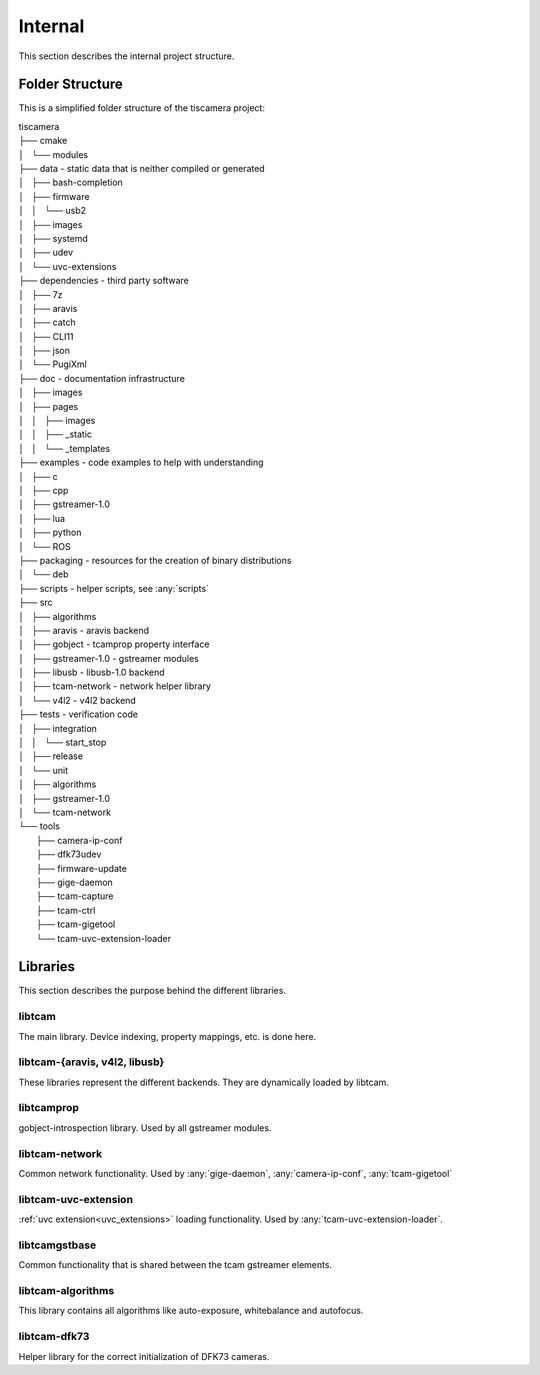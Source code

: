 ########
Internal
########

This section describes the internal project structure.

Folder Structure
================

This is a simplified folder structure of the tiscamera project:


|   tiscamera
|   ├── cmake
|   │   └── modules
|   ├── data - static data that is neither compiled or generated
|   │   ├── bash-completion
|   │   ├── firmware
|   │   │   └── usb2
|   │   ├── images
|   │   ├── systemd
|   │   ├── udev
|   │   └── uvc-extensions
|   ├── dependencies - third party software 
|   │   ├── 7z
|   │   ├── aravis
|   │   ├── catch
|   │   ├── CLI11
|   │   ├── json
|   │   └── PugiXml
|   ├── doc - documentation infrastructure
|   │   ├── images
|   │   ├── pages
|   │   │   ├── images
|   │   │   ├── _static
|   │   │   └── _templates
|   ├── examples - code examples to help with understanding 
|   │   ├── c
|   │   ├── cpp
|   │   ├── gstreamer-1.0
|   │   ├── lua
|   │   ├── python
|   │   └── ROS
|   ├── packaging - resources for the creation of binary distributions
|   │   └── deb
|   ├── scripts - helper scripts, see :any:`scripts`
|   ├── src
|   │   ├── algorithms
|   │   ├── aravis - aravis backend
|   │   ├── gobject - tcamprop property interface
|   │   ├── gstreamer-1.0 - gstreamer modules
|   │   ├── libusb - libusb-1.0 backend
|   │   ├── tcam-network - network helper library
|   │   └── v4l2 - v4l2 backend
|   ├── tests - verification code
|   │   ├── integration
|   │   │   └── start_stop
|   │   ├── release
|   │   └── unit
|   │       ├── algorithms
|   │       ├── gstreamer-1.0
|   │       └── tcam-network
|   └── tools
|       ├── camera-ip-conf
|       ├── dfk73udev
|       ├── firmware-update
|       ├── gige-daemon
|       ├── tcam-capture
|       ├── tcam-ctrl
|       ├── tcam-gigetool
|       └── tcam-uvc-extension-loader

Libraries
=========

This section describes the purpose behind the different libraries.

libtcam
-------

The main library. Device indexing, property mappings, etc. is done here.

libtcam-{aravis, v4l2, libusb}
------------------------------

These libraries represent the different backends. They are dynamically loaded by libtcam.

libtcamprop
-----------

gobject-introspection library. Used by all gstreamer modules.

libtcam-network
---------------

Common network functionality. Used by :any:`gige-daemon`, :any:`camera-ip-conf`, :any:`tcam-gigetool`

libtcam-uvc-extension
---------------------

:ref:`uvc extension<uvc_extensions>` loading functionality. Used by :any:`tcam-uvc-extension-loader`.

libtcamgstbase
--------------

Common functionality that is shared between the tcam gstreamer elements.

libtcam-algorithms
------------------

This library contains all algorithms like auto-exposure, whitebalance and autofocus.

libtcam-dfk73
-------------

Helper library for the correct initialization of DFK73 cameras.
